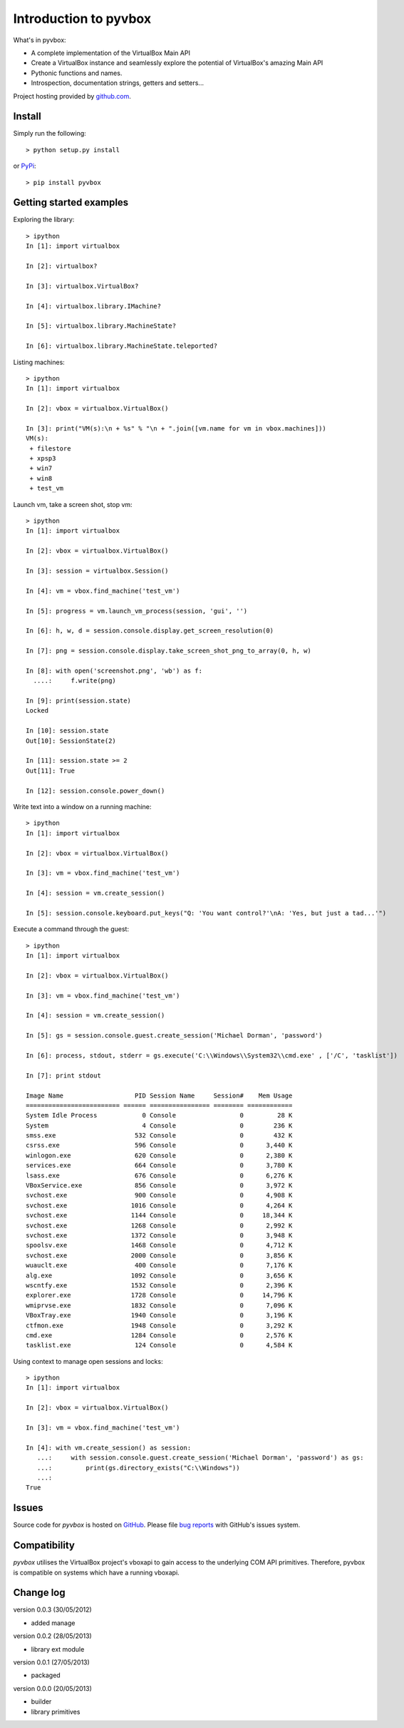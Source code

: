 Introduction to pyvbox 
**********************

What's in pyvbox:

* A complete implementation of the VirtualBox Main API
* Create a VirtualBox instance and seamlessly explore the potential of
  VirtualBox's amazing Main API 
* Pythonic functions and names.
* Introspection, documentation strings, getters and setters...


Project hosting provided by `github.com`_.

Install 
=======

Simply run the following::

    > python setup.py install
    
or `PyPi`_:: 

    > pip install pyvbox
    

Getting started examples
========================

Exploring the library::
    
    > ipython
    In [1]: import virtualbox

    In [2]: virtualbox?

    In [3]: virtualbox.VirtualBox?

    In [4]: virtualbox.library.IMachine?

    In [5]: virtualbox.library.MachineState?

    In [6]: virtualbox.library.MachineState.teleported?


Listing machines::

    > ipython
    In [1]: import virtualbox

    In [2]: vbox = virtualbox.VirtualBox()

    In [3]: print("VM(s):\n + %s" % "\n + ".join([vm.name for vm in vbox.machines]))
    VM(s):
     + filestore
     + xpsp3
     + win7
     + win8
     + test_vm


Launch vm, take a screen shot, stop vm::

    > ipython
    In [1]: import virtualbox

    In [2]: vbox = virtualbox.VirtualBox()

    In [3]: session = virtualbox.Session()

    In [4]: vm = vbox.find_machine('test_vm')

    In [5]: progress = vm.launch_vm_process(session, 'gui', '')

    In [6]: h, w, d = session.console.display.get_screen_resolution(0)

    In [7]: png = session.console.display.take_screen_shot_png_to_array(0, h, w)

    In [8]: with open('screenshot.png', 'wb') as f:
      ....:     f.write(png)

    In [9]: print(session.state)
    Locked

    In [10]: session.state
    Out[10]: SessionState(2)

    In [11]: session.state >= 2
    Out[11]: True
    
    In [12]: session.console.power_down()


Write text into a window on a running machine::

    > ipython
    In [1]: import virtualbox

    In [2]: vbox = virtualbox.VirtualBox()

    In [3]: vm = vbox.find_machine('test_vm')

    In [4]: session = vm.create_session() 

    In [5]: session.console.keyboard.put_keys("Q: 'You want control?'\nA: 'Yes, but just a tad...'")


Execute a command through the guest::

    > ipython
    In [1]: import virtualbox

    In [2]: vbox = virtualbox.VirtualBox()

    In [3]: vm = vbox.find_machine('test_vm')

    In [4]: session = vm.create_session() 

    In [5]: gs = session.console.guest.create_session('Michael Dorman', 'password')

    In [6]: process, stdout, stderr = gs.execute('C:\\Windows\\System32\\cmd.exe' , ['/C', 'tasklist'])

    In [7]: print stdout

    Image Name                   PID Session Name     Session#    Mem Usage
    ========================= ====== ================ ======== ============
    System Idle Process            0 Console                 0         28 K
    System                         4 Console                 0        236 K
    smss.exe                     532 Console                 0        432 K
    csrss.exe                    596 Console                 0      3,440 K
    winlogon.exe                 620 Console                 0      2,380 K
    services.exe                 664 Console                 0      3,780 K
    lsass.exe                    676 Console                 0      6,276 K
    VBoxService.exe              856 Console                 0      3,972 K
    svchost.exe                  900 Console                 0      4,908 K
    svchost.exe                 1016 Console                 0      4,264 K
    svchost.exe                 1144 Console                 0     18,344 K
    svchost.exe                 1268 Console                 0      2,992 K
    svchost.exe                 1372 Console                 0      3,948 K
    spoolsv.exe                 1468 Console                 0      4,712 K
    svchost.exe                 2000 Console                 0      3,856 K
    wuauclt.exe                  400 Console                 0      7,176 K
    alg.exe                     1092 Console                 0      3,656 K
    wscntfy.exe                 1532 Console                 0      2,396 K
    explorer.exe                1728 Console                 0     14,796 K
    wmiprvse.exe                1832 Console                 0      7,096 K
    VBoxTray.exe                1940 Console                 0      3,196 K
    ctfmon.exe                  1948 Console                 0      3,292 K
    cmd.exe                     1284 Console                 0      2,576 K
    tasklist.exe                 124 Console                 0      4,584 K


Using context to manage open sessions and locks::

    > ipython
    In [1]: import virtualbox

    In [2]: vbox = virtualbox.VirtualBox()

    In [3]: vm = vbox.find_machine('test_vm')

    In [4]: with vm.create_session() as session:
       ...:     with session.console.guest.create_session('Michael Dorman', 'password') as gs:
       ...:         print(gs.directory_exists("C:\\Windows"))
       ...:         
    True


Issues
======

Source code for *pyvbox* is hosted on `GitHub
<https://github.com/mjdorma/pyvbox>`_. 
Please file `bug reports <https://github.com/mjdorma/pyvbox/issues>`_
with GitHub's issues system.


Compatibility
=============

*pyvbox* utilises the VirtualBox project's vboxapi to gain access to the
underlying COM API primitives.  Therefore, pyvbox is compatible on systems
which have a running vboxapi.

Change log
==========

version 0.0.3 (30/05/2012)

* added manage

version 0.0.2 (28/05/2013)

* library ext module

version 0.0.1 (27/05/2013)

* packaged

version 0.0.0 (20/05/2013)

* builder 
* library primitives 






.. _github.com: https://github.com/mjdorma/pyvbox
.. _PyPi: http://pypi.python.org/pypi/pyvbox

